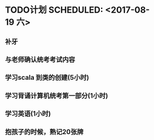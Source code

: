 * TODO计划  SCHEDULED: <2017-08-19 六>
** 补牙
** 与老师确认统考考试内容 
** 学习scala 到类的创建(5小时)
** 学习背诵计算机统考第一部分(1小时)
** 学习英语(1小时)
** 抱孩子的时候，熟记20张牌
** 

